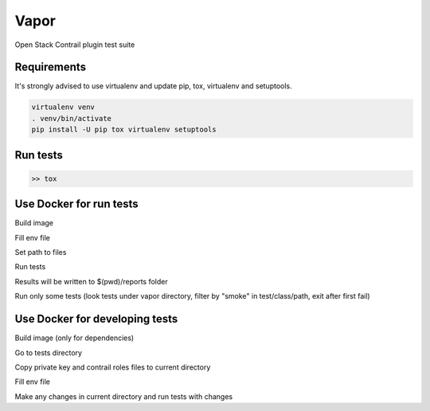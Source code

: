 Vapor
=====

Open Stack Contrail plugin test suite

Requirements
------------

It's strongly advised to use virtualenv and update pip, tox, virtualenv and setuptools.

.. code-block:: bash

    virtualenv venv
    . venv/bin/activate
    pip install -U pip tox virtualenv setuptools


Run tests
---------

.. code:: bash

    >> tox


Use Docker for run tests
------------------------

Build image

.. code-block:: bash
    docker build -t vapor-image .

Fill env file

.. code-block:: bash
    cat << EOF > env_file
    OS_USERNAME=admin
    OS_PASSWORD=admin
    OS_TENANT_NAME=admin
    OS_AUTH_URL=http://10.109.1.7:5000/v3

    # os-faults config
    OS_FAULTS_CLOUD_DRIVER=fuel
    OS_FAULTS_CLOUD_DRIVER_ADDRESS=10.109.0.2
    OS_FAULTS_CLOUD_DRIVER_KEYFILE=/opt/app/cloud.key
    OS_FAULTS_CLOUD_DRIVER_USERNAME=root

    CONTRAIL_ROLES_DISTRIBUTION_YAML=/opt/app/roles_distribution.yaml
    EOF

Set path to files

.. code-block:: bash
    PRIVATE_KEY=/path/to/cloud/private/key
    ROLES_DISTRIBUTION=/path/to/contrail/roles/distribution.yaml


Run tests

.. code-block:: bash
    docker run --net=host --rm -it \
        --env-file=env_file \
        -v $(pwd)/reports:/opt/app/test_reports \
        -v /var/run/libvirt/libvirt-sock:/var/run/libvirt/libvirt-sock \
        -v ${PRIVATE_KEY}:/opt/app/cloud.key \
        -v ${ROLES_DISTRIBUTION}:/opt/app/roles_distribution.yaml \
        vapor-image

Results will be written to $(pwd)/reports folder

Run only some tests (look tests under vapor directory, filter by "smoke" in test/class/path, exit after first fail)

.. code-block:: bash
    docker run --net=host --rm -it \
        --env-file=env_file \
        -v $(pwd)/reports:/opt/app/test_reports \
        -v /var/run/libvirt/libvirt-sock:/var/run/libvirt/libvirt-sock \
        -v ${PRIVATE_KEY}:/opt/app/cloud.key \
        -v ${ROLES_DISTRIBUTION}:/opt/app/roles_distribution.yaml \
        vapor-image vapor -k smoke -x

Use Docker for developing tests
-------------------------------

Build image (only for dependencies)

.. code-block:: bash
    docker build -t vapor-image .

Go to tests directory

.. code-block:: bash
    cd /path/to/repository


Copy private key and contrail roles files to current directory

.. code-block:: bash
    PRIVATE_KEY=cloud.key
    ROLES_DISTRIBUTION=roles.yaml
    cp /path/to/cloud/private/key $PRIVATE_KEY
    cp /path/to/contrail/roles/distribution.yaml $ROLES_DISTRIBUTION


Fill env file

.. code-block:: bash
    cat << EOF > env_file
    OS_USERNAME=admin
    OS_PASSWORD=admin
    OS_TENANT_NAME=admin
    OS_AUTH_URL=http://10.109.1.7:5000/v3

    # os-faults config
    OS_FAULTS_CLOUD_DRIVER=fuel
    OS_FAULTS_CLOUD_DRIVER_ADDRESS=10.109.0.2
    OS_FAULTS_CLOUD_DRIVER_KEYFILE=/opt/app/$PRIVATE_KEY
    OS_FAULTS_CLOUD_DRIVER_USERNAME=root

    CONTRAIL_ROLES_DISTRIBUTION_YAML=/opt/app/$ROLES_DISTRIBUTION
    EOF

Make any changes in current directory and run tests with changes

.. code-block:: bash
    docker run --net=host --rm -it \
        --env-file=env_file \
        -v $(pwd):/opt/app/ \
        -v /var/run/libvirt/libvirt-sock:/var/run/libvirt/libvirt-sock \
        vapor-image vapor -k test_smoke --pdb
